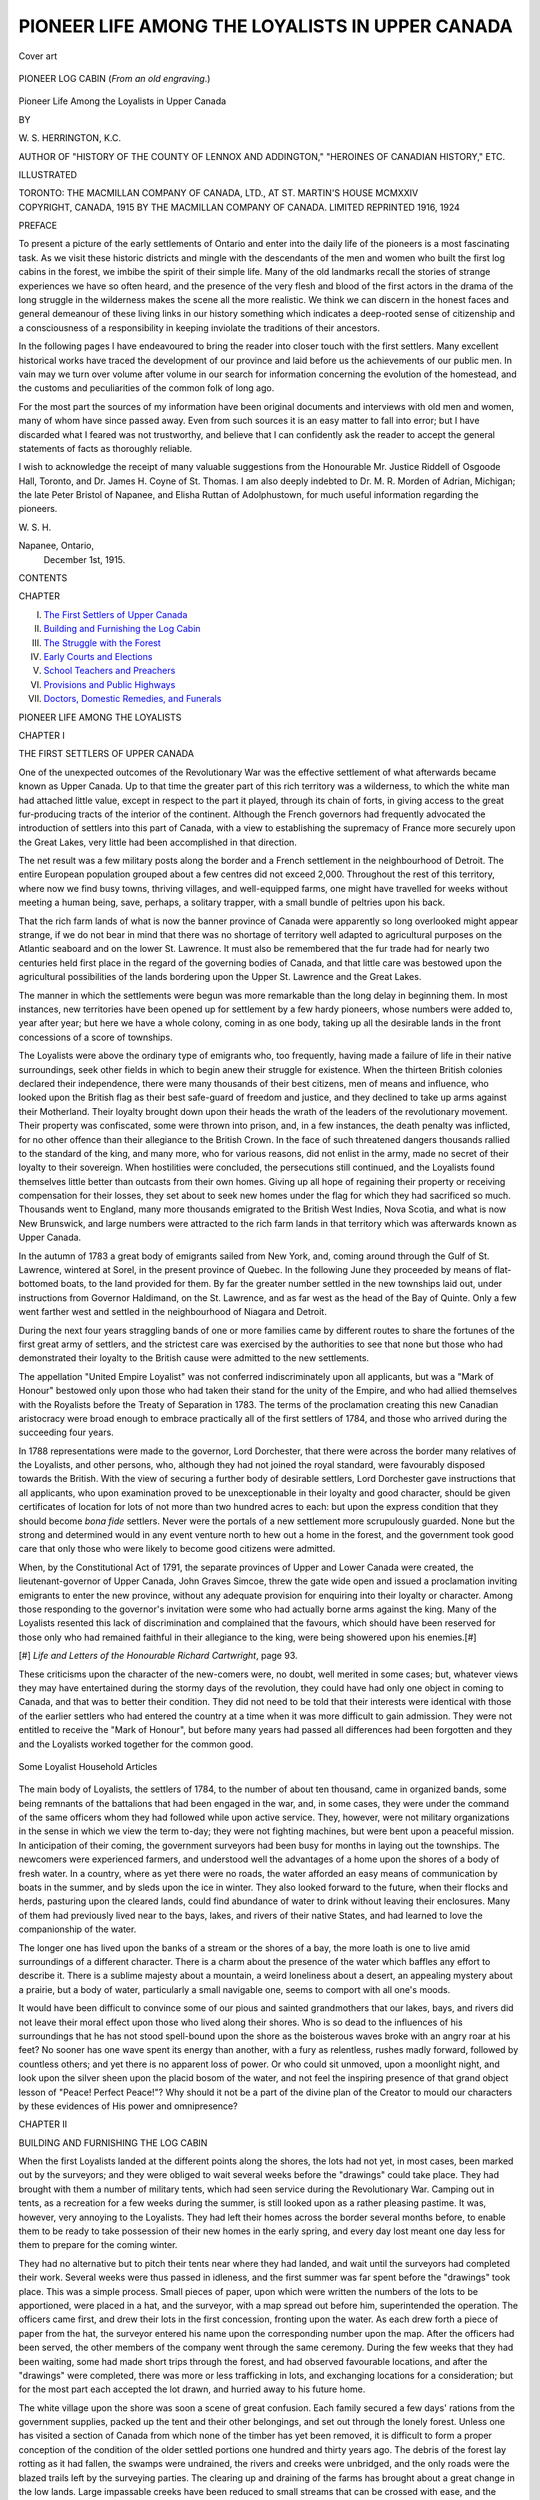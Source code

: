 .. -*- encoding: utf-8 -*-

.. meta::
   :PG.Id: 45662
   :PG.Title: Pioneer Life Among the Loyalists in Upper Canada
   :PG.Released: 2014-05-16
   :PG.Rights: Public Domain
   :PG.Producer: Al Haines
   :DC.Creator: \W. \S. Herrington
   :DC.Title: Pioneer Life Among the Loyalists in Upper Canada
   :DC.Language: en
   :DC.Created: 1915
   :coverpage: images/img-cover.jpg

================================================
PIONEER LIFE AMONG THE LOYALISTS IN UPPER CANADA
================================================

.. clearpage::

.. pgheader::

.. container:: coverpage

   .. vspace:: 3

   .. _`Cover art`:

   .. figure:: images/img-cover.jpg
      :align: center
      :alt: Cover art

      Cover art

   .. vspace:: 4

.. container:: frontispiece

   .. _`PIONEER LOG CABIN (*From an old engraving*.)`:

   .. figure:: images/img-front.jpg
      :align: center
      :alt: PIONEER LOG CABIN (*From an old engraving*.)

      PIONEER LOG CABIN (*From an old engraving*.)

   .. vspace:: 4

.. container:: titlepage center white-space-pre-line

   .. class:: x-large

      Pioneer Life Among
      the Loyalists in
      Upper Canada

   .. vspace:: 2

   .. class:: medium

      BY

   .. class:: large

      \W. \S. HERRINGTON, K.C.

   .. class:: small

      AUTHOR OF
      "HISTORY OF THE COUNTY OF LENNOX AND ADDINGTON,"
      "HEROINES OF CANADIAN HISTORY," ETC.

   .. vspace:: 3

   .. class:: medium

      ILLUSTRATED

   .. vspace:: 3

   .. class:: medium

      TORONTO: THE MACMILLAN COMPANY
      OF CANADA, LTD., AT ST. MARTIN'S HOUSE
      MCMXXIV

   .. vspace:: 4

.. container:: verso center white-space-pre-line

   .. class:: small

      COPYRIGHT, CANADA, 1915
      BY THE MACMILLAN COMPANY OF CANADA. LIMITED
      REPRINTED 1916, 1924

   .. vspace:: 4

.. class:: center large bold

   PREFACE

.. vspace:: 2

To present a picture of the early
settlements of Ontario and enter into the daily
life of the pioneers is a most fascinating
task.  As we visit these historic districts
and mingle with the descendants of the men
and women who built the first log cabins in
the forest, we imbibe the spirit of their
simple life.  Many of the old landmarks
recall the stories of strange experiences we
have so often heard, and the presence of the
very flesh and blood of the first actors in the
drama of the long struggle in the wilderness
makes the scene all the more realistic.  We
think we can discern in the honest faces and
general demeanour of these living links in
our history something which indicates a
deep-rooted sense of citizenship and a
consciousness of a responsibility in keeping
inviolate the traditions of their ancestors.

In the following pages I have endeavoured
to bring the reader into closer touch with
the first settlers.  Many excellent historical
works have traced the development of our
province and laid before us the
achievements of our public men.  In vain may we
turn over volume after volume in our search
for information concerning the evolution
of the homestead, and the customs and
peculiarities of the common folk of long ago.

For the most part the sources of my
information have been original documents and
interviews with old men and women, many
of whom have since passed away.  Even
from such sources it is an easy matter to
fall into error; but I have discarded what I
feared was not trustworthy, and believe that
I can confidently ask the reader to accept
the general statements of facts as thoroughly reliable.

I wish to acknowledge the receipt of many
valuable suggestions from the Honourable
Mr. Justice Riddell of Osgoode Hall,
Toronto, and Dr. James H. Coyne of
St. Thomas.  I am also deeply indebted to
Dr. M. R. Morden of Adrian, Michigan; the
late Peter Bristol of Napanee, and Elisha
Ruttan of Adolphustown, for much useful
information regarding the pioneers.

.. vspace:: 1

\W. \S. \H.

.. vspace:: 1

.. class:: noindent white-space-pre-line

   Napanee, Ontario,
       December 1st, 1915.

.. vspace:: 4

.. class:: center large bold

   CONTENTS

.. vspace:: 2

.. class:: noindent small

   CHAPTER

.. class:: noindent white-space-pre-line

I.  `The First Settlers of Upper Canada`_
II.  `Building and Furnishing the Log Cabin`_
III.  `The Struggle with the Forest`_
IV.  `Early Courts and Elections`_
V.  `School Teachers and Preachers`_
VI.  `Provisions and Public Highways`_
VII.  `Doctors, Domestic Remedies, and Funerals`_





.. vspace:: 4

.. _`THE FIRST SETTLERS OF UPPER CANADA`:

.. class:: center x-large bold white-space-pre-line

   PIONEER LIFE AMONG
   THE LOYALISTS

.. vspace:: 3

.. class:: center large bold

   CHAPTER I

.. class:: center medium bold

   THE FIRST SETTLERS OF UPPER CANADA

.. vspace:: 2

One of the unexpected outcomes of the
Revolutionary War was the effective
settlement of what afterwards became known as
Upper Canada.  Up to that time the greater
part of this rich territory was a wilderness,
to which the white man had attached little
value, except in respect to the part it played,
through its chain of forts, in giving access
to the great fur-producing tracts of the
interior of the continent.  Although the
French governors had frequently advocated
the introduction of settlers into this part of
Canada, with a view to establishing the
supremacy of France more securely upon
the Great Lakes, very little had been
accomplished in that direction.

The net result was a few military posts
along the border and a French settlement
in the neighbourhood of Detroit.  The entire
European population grouped about a few
centres did not exceed 2,000.  Throughout
the rest of this territory, where now we find
busy towns, thriving villages, and
well-equipped farms, one might have travelled
for weeks without meeting a human being,
save, perhaps, a solitary trapper, with a
small bundle of peltries upon his back.

That the rich farm lands of what is now
the banner province of Canada were
apparently so long overlooked might appear
strange, if we do not bear in mind that there
was no shortage of territory well adapted
to agricultural purposes on the Atlantic
seaboard and on the lower St. Lawrence.  It
must also be remembered that the fur trade
had for nearly two centuries held first place
in the regard of the governing bodies of
Canada, and that little care was bestowed
upon the agricultural possibilities of the
lands bordering upon the Upper
St. Lawrence and the Great Lakes.

The manner in which the settlements were
begun was more remarkable than the long
delay in beginning them.  In most instances,
new territories have been opened up for
settlement by a few hardy pioneers, whose
numbers were added to, year after year;
but here we have a whole colony, coming in
as one body, taking up all the desirable
lands in the front concessions of a score of
townships.

The Loyalists were above the ordinary
type of emigrants who, too frequently,
having made a failure of life in their native
surroundings, seek other fields in which
to begin anew their struggle for existence.
When the thirteen British colonies declared
their independence, there were many
thousands of their best citizens, men of means
and influence, who looked upon the British
flag as their best safe-guard of freedom and
justice, and they declined to take up arms
against their Motherland.  Their loyalty
brought down upon their heads the wrath
of the leaders of the revolutionary
movement.  Their property was confiscated, some
were thrown into prison, and, in a few
instances, the death penalty was inflicted,
for no other offence than their allegiance
to the British Crown.  In the face of such
threatened dangers thousands rallied to the
standard of the king, and many more, who
for various reasons, did not enlist in the
army, made no secret of their loyalty to
their sovereign.  When hostilities were
concluded, the persecutions still continued, and
the Loyalists found themselves little better
than outcasts from their own homes.
Giving up all hope of regaining their property
or receiving compensation for their losses,
they set about to seek new homes under the
flag for which they had sacrificed so much.
Thousands went to England, many more
thousands emigrated to the British West
Indies, Nova Scotia, and what is now New
Brunswick, and large numbers were
attracted to the rich farm lands in that territory
which was afterwards known as Upper Canada.

In the autumn of 1783 a great body of
emigrants sailed from New York, and,
coming around through the Gulf of
St. Lawrence, wintered at Sorel, in the present
province of Quebec.  In the following June
they proceeded by means of flat-bottomed
boats, to the land provided for them.  By
far the greater number settled in the new
townships laid out, under instructions from
Governor Haldimand, on the St. Lawrence,
and as far west as the head of the Bay of
Quinte.  Only a few went farther west and
settled in the neighbourhood of Niagara and
Detroit.

During the next four years straggling
bands of one or more families came by
different routes to share the fortunes of the
first great army of settlers, and the strictest
care was exercised by the authorities to see
that none but those who had demonstrated
their loyalty to the British cause were
admitted to the new settlements.

The appellation "United Empire Loyalist"
was not conferred indiscriminately
upon all applicants, but was a "Mark of
Honour" bestowed only upon those who had
taken their stand for the unity of the
Empire, and who had allied themselves with
the Royalists before the Treaty of Separation
in 1783.  The terms of the proclamation
creating this new Canadian aristocracy were
broad enough to embrace practically all of
the first settlers of 1784, and those who
arrived during the succeeding four years.

In 1788 representations were made to the
governor, Lord Dorchester, that there were
across the border many relatives of the
Loyalists, and other persons, who, although
they had not joined the royal standard, were
favourably disposed towards the British.
With the view of securing a further body of
desirable settlers, Lord Dorchester gave
instructions that all applicants, who upon
examination proved to be unexceptionable
in their loyalty and good character, should
be given certificates of location for lots of
not more than two hundred acres to each:
but upon the express condition that they
should become *bona fide* settlers.  Never
were the portals of a new settlement more
scrupulously guarded.  None but the strong
and determined would in any event venture
north to hew out a home in the forest, and
the government took good care that only
those who were likely to become good
citizens were admitted.

When, by the Constitutional Act of 1791,
the separate provinces of Upper and Lower
Canada were created, the lieutenant-governor
of Upper Canada, John Graves Simcoe,
threw the gate wide open and issued
a proclamation inviting emigrants to enter
the new province, without any adequate
provision for enquiring into their loyalty or
character.  Among those responding to the
governor's invitation were some who had
actually borne arms against the king.  Many
of the Loyalists resented this lack of
discrimination and complained that the favours,
which should have been reserved for those
only who had remained faithful in their
allegiance to the king, were being showered
upon his enemies.[#]

.. vspace:: 2

.. class:: noindent small

[#] *Life and Letters of the Honourable Richard Cartwright*,
page 93.

.. vspace:: 2

These criticisms upon the character of
the new-comers were, no doubt, well merited
in some cases; but, whatever views they may
have entertained during the stormy days of
the revolution, they could have had only one
object in coming to Canada, and that was to
better their condition.  They did not need
to be told that their interests were identical
with those of the earlier settlers who had
entered the country at a time when it was
more difficult to gain admission.  They
were not entitled to receive the "Mark of
Honour", but before many years had passed
all differences had been forgotten and they
and the Loyalists worked together for the
common good.

.. _`Some Loyalist Household Articles`:

.. figure:: images/img-016.jpg
   :align: center
   :alt: Some Loyalist Household Articles

   Some Loyalist Household Articles

The main body of Loyalists, the settlers
of 1784, to the number of about ten thousand,
came in organized bands, some being
remnants of the battalions that had been
engaged in the war, and, in some cases, they
were under the command of the same officers
whom they had followed while upon active
service.  They, however, were not military
organizations in the sense in which we view
the term to-day; they were not fighting
machines, but were bent upon a peaceful
mission.  In anticipation of their coming,
the government surveyors had been busy
for months in laying out the townships.
The newcomers were experienced farmers,
and understood well the advantages of a
home upon the shores of a body of fresh
water.  In a country, where as yet there
were no roads, the water afforded an easy
means of communication by boats in the
summer, and by sleds upon the ice in winter.
They also looked forward to the future,
when their flocks and herds, pasturing upon
the cleared lands, could find abundance of
water to drink without leaving their
enclosures.  Many of them had previously
lived near to the bays, lakes, and rivers of
their native States, and had learned to love
the companionship of the water.

The longer one has lived upon the banks
of a stream or the shores of a bay, the more
loath is one to live amid surroundings of a
different character.  There is a charm about
the presence of the water which baffles any
effort to describe it.  There is a sublime
majesty about a mountain, a weird loneliness
about a desert, an appealing mystery
about a prairie, but a body of water,
particularly a small navigable one, seems to
comport with all one's moods.

It would have been difficult to convince
some of our pious and sainted grandmothers
that our lakes, bays, and rivers did not leave
their moral effect upon those who lived
along their shores.  Who is so dead to the
influences of his surroundings that he has
not stood spell-bound upon the shore as the
boisterous waves broke with an angry roar
at his feet?  No sooner has one wave spent
its energy than another, with a fury as
relentless, rushes madly forward, followed by
countless others; and yet there is no
apparent loss of power.  Or who could sit
unmoved, upon a moonlight night, and look
upon the silver sheen upon the placid bosom
of the water, and not feel the inspiring
presence of that grand object lesson of
"Peace!  Perfect Peace!"?  Why should it
not be a part of the divine plan of the
Creator to mould our characters by these
evidences of His power and omnipresence?





.. vspace:: 4

.. _`BUILDING AND FURNISHING THE LOG CABIN`:

.. class:: center large bold

   CHAPTER II


.. class:: center medium bold

   BUILDING AND FURNISHING THE LOG CABIN

.. vspace:: 2

When the first Loyalists landed at the
different points along the shores, the lots
had not yet, in most cases, been marked out
by the surveyors; and they were obliged to
wait several weeks before the "drawings"
could take place.  They had brought with
them a number of military tents, which had
seen service during the Revolutionary War.
Camping out in tents, as a recreation for a
few weeks during the summer, is still looked
upon as a rather pleasing pastime.  It was,
however, very annoying to the Loyalists.
They had left their homes across the border
several months before, to enable them to be
ready to take possession of their new homes
in the early spring, and every day lost
meant one day less for them to prepare for
the coming winter.

They had no alternative but to pitch their
tents near where they had landed, and wait
until the surveyors had completed their
work.  Several weeks were thus passed in
idleness, and the first summer was far spent
before the "drawings" took place.  This
was a simple process.  Small pieces of
paper, upon which were written the numbers
of the lots to be apportioned, were placed
in a hat, and the surveyor, with a map
spread out before him, superintended the
operation.  The officers came first, and drew
their lots in the first concession, fronting
upon the water.  As each drew forth a piece
of paper from the hat, the surveyor entered
his name upon the corresponding number
upon the map.  After the officers had been
served, the other members of the company
went through the same ceremony.  During
the few weeks that they had been waiting,
some had made short trips through the
forest, and had observed favourable
locations, and after the "drawings" were
completed, there was more or less trafficking in
lots, and exchanging locations for a
consideration; but for the most part each
accepted the lot drawn, and hurried away
to his future home.

The white village upon the shore was soon
a scene of great confusion.  Each family
secured a few days' rations from the
government supplies, packed up the tent and
their other belongings, and set out through
the lonely forest.  Unless one has visited a
section of Canada from which none of
the timber has yet been removed, it is
difficult to form a proper conception of the
condition of the older settled portions one
hundred and thirty years ago.  The debris
of the forest lay rotting as it had fallen, the
swamps were undrained, the rivers and
creeks were unbridged, and the only roads
were the blazed trails left by the surveying
parties.  The clearing up and draining of
the farms has brought about a great
change in the low lands.  Large impassable
creeks have been reduced to small streams
that can be crossed with ease, and the
swamps, which threatened to mire any who
ventured over them a century ago, furnish
now a safe and firm foothold.

It was with difficulty that the lots could
be located, as there was nothing to indicate
the boundary lines but the "markers"
placed by the surveyors.  When the little
family group arrived at their destination,
they pitched their tent again, and the
housewife busied herself in preparing their first
meal in their new home, while the husband
surveyed his domain, noting the character
of the soil, the presence of creeks, mounds,
and other conditions favourable for the first
clearing and the erection of a house.  That
the selection was in most cases wisely made,
is attested to-day by the excellent natural
surroundings of the old homesteads.

As they partook of their first meal in
their wilderness home they contrasted their
primitive surroundings with the comforts
and luxuries they had left behind them;
but, with no regret for the sacrifices they
had made, they laid their plans for the
future.  On the morrow the father, and the
sons if there were any, and not infrequently
the mother, too, set out to do battle with the
forest.  The short-handled ship axe, not
much heavier than the modern hatchet, was
their principal weapon.  They laboured with
a will and cleared a space large enough for
the cabin.

There was no cellar nor foundation, as for
our buildings of to-day.  A small excavation,
to be reached through a trap-door in the
floor by means of a short ladder, served the
purpose of the former, and a boulder placed
under the ends of the base-logs at each
corner of the building was ample support
for the walls.  It was slow work felling the
huge pines, cutting them into proper lengths,
hewing them into shape, and laying them
into position; but slowly the building rose
until it attained the height of nine feet.
Then the rafters were set in position.  Then,
too, the chimney was commenced.  A stone
foundation was carefully built up to the
level of the floor and crowned with flat
stones, to serve as the hearth.  The huge
fire-place was then built of stones, and above
it was erected a chimney in a manner
similar to the house, but instead of using
logs, small sticks, two or three inches in
diameter, were laid tier upon tier in the
form of a hollow rectangle.  It was carried
a foot or two above the peak and plastered
over with clay, inside and out.  In many of
the early dwellings there were no chimneys,
and the smoke was allowed to escape through
a hole in the roof as best it could.

In some of the first cabins the floor was
of earth.  If made of wood, large timbers
were used, squared on the sides and hewed
smooth on the upper surface.  Paint
was very scarce, and a painted floor was a
luxury which very few could afford.  A
clean floor was the pride of the mistress of
the house.  Coarse, clean sand and hot water
were the materials used to obtain it.  Once
a week, or oftener, the former would be
applied with a heavy splint broom, and the
latter with a mop.  The hotter the water the
quicker it would dry.  While the perspiring
mother was scrubbing amid clouds of steam,
the tub of boiling water was a constant
source of danger to her young children.

The roof was composed of thick slabs,
hollowed out in the form of shallow troughs,
and these were laid alternately with the
hollow sides up, the convex form of one
over-lapping the edges of the concave forms
of those en either side.  There was an
opening for a door, but no lumber was to be had
at any price, unless it was sawed out by the
tedious process of the whip-saw, so doors
there were none; but a quilt hung over the
opening served the purpose.  Two small
windows, one on either side of the door,
admitted light to the dwelling.  These
windows would hold four or six 7" x 9" panes of
glass, but many a settler had to content
himself with oiled paper instead.  The sash
he whittled out with his pocket-knife.
Sometimes there was no attempt at transparency;
and the window was opened and closed by
sliding a small piece of board, set in grooves,
backwards and forwards across the aperture.
The interstices between the logs were
filled with sticks and moss, plastered over
with clay.  Thus the pioneer's house was
complete, and not a nail or screw was used
in its construction.

When lumber became available, a plank
or thick board door took the place of the
quilt in the doorway.  This was fastened by a
strong wooden latch on the inside.  The latch
was lifted from without by means of a
leather string attached to it and passed
through a hole a few inches above, and when
the inmates of the house retired for the
night, or did not wish to be molested, the
string was pulled inside.  The old saying,
"the latch-string is out", was a figurative
method of expressing a welcome, or saying
"the door is not barred against you."  The
pioneers had big hearts, and to their credit
it can be said the latch-string was rarely
pulled in when a stranger sought a meal or
a night's lodging.

If the family were large the attic was
converted into a second room by carrying the
walls up a log or two higher.  Poles,
flattened on both sides, were laid from side to
side to serve as a ceiling to the room below
and as a floor for the one above.  A hole left
in one corner gave admittance by means of
a ladder, and one small window in the gable
completed the upper room.

For the same reason that there was no
door, there was precious little furniture.
Some of the Loyalists brought with them
from their former homes a few pieces—a
grandfather's chair, a chest of drawers, or
a favourite bedstead; but, as a rule, there
was no furniture but such as was hewed out
with the axe and whittled into shape and
ornamented with a pocket-knife.  A
pocket-knife and a pen-knife were not the same.
The former was a strong knife made to
serve many useful purposes, while the latter
was a small knife carried mainly for the
purpose of shaping quill pens.

For a bedstead, there was a platform of
poles across one end of the room, about two
feet above the floor, supported by inserting
the ends between the logs in the wall.  Bough
benches with four legs served as seats, and
a table was similarly constructed on a larger
scale.  Later on, when lumber was
obtainable, these articles of furniture were
replaced by more serviceable ones.  The deal
table, the board bench, and the old-fashioned
chair with the elm bark bottom and back,
woven as in a basket, were one step in
advance.  It not infrequently happened that
in large families there were not enough seats
to accommodate all, and the younger
members stood up at the table during meal-time
or contented themselves with a seat upon
the floor.  If a bedstead could be afforded
it was sure to be a four-poster with tester
and side curtains.  "What was a tester?"
do I hear someone enquire?  It was a cloth
canopy supported by the four tall bed-posts.
Bunks were built against the walls, which
served as seats in the daytime; but when
opened out, served as beds at night.
Mattresses were made of boughs, corn husks,
straw, or feathers, and rested upon wooden
slats, or more frequently cords laced from
side to side and end to end of the framework
of the bedstead.  A trundle bed for the
children was stowed away under the
bedstead during the daytime and hauled out
at night.  This was like a large bureau
drawer, with rollers or small wooden wheels
on the bottom and handles in front.  The
handles consisted of short pieces of rope,
the ends of which ran through two holes
and were knotted on the inner side.

As soon as the iron could be procured, a
crane was swung over the fire-place, and
from it were suspended the iron tea-kettle
and the griddle.  The latter was a large disc
upon which the pancakes were made.  It was
supported by an iron bale, and was large
enough to hold eight or ten fair-sized cakes.
The frying-pans were similar to those in use
to-day, but were furnished with handles
three feet long, so that they could be used
over the hot coals of the fire-place.  The
bake-kettle was an indispensable article in
every household.  It was about eighteen
inches in diameter, stood upon short legs,
and would hold four or five two-pound
loaves, or their equivalent.  The coals were
raked out on the hearth, the kettle set
over them and more coals heaped upon
the iron lid.  These were replenished, above
and below, from time to time, until the
bread was thoroughly baked.  The bake-kettle
was superseded by the reflector, which
was an oblong box of bright tin, enclosed on
all sides but one.  It was placed on the
hearth with the open side next a bed of
glowing coals.  In it were placed the tins
of dough raised a few inches from the
bottom, so that the heat could circulate freely
about the loaves.  The upper part of the
reflector was removable, to enable the
housewife to inspect the contents.

The reflector in time gave way to the
bake-oven, which was built in the wall next the
fire-place, so that one chimney would serve
for both, or the oven was built outdoors
under the same roof as the smoke-house.
The latter was a comparatively air-tight
brick or stone chamber used for smoking
beef, and the hams and shoulders of the pigs.
Before the advent of the smoke-house, strips
of beef required for summer use were dried
by suspending them from pegs in the chimney.

The reflector was sometimes used for
roasting meat, but where the family could
afford it, a roaster was kept for that
purpose.  The roaster was smaller than the
reflector, but constructed in a similar manner
and, running from end to end through the
centre, was a small iron bar, one end of
which terminated in a small handle or crank.
This bar, called a spit, was run through the
piece of meat, and by turning the handle
from time to time the meat was revolved and
every portion of the surface was in turn
brought next the fire.  The drippings from
the meat were caught in a dripping-pan
placed underneath for the purpose.  These
drippings were used for basting the roasting
meat, and this was done with a long-handled
basting spoon through an opening in the
back, which could be easily closed at will.

.. _`INTERIOR OF A SETTLER'S HOME IN 1812. ONE OF THE EARLIEST LOYALIST SETTLEMENTS IN UPPER CANADA.`:

.. figure:: images/img-032.jpg
   :align: center
   :alt: INTERIOR OF A SETTLER'S HOME IN 1812. ONE OF THE EARLIEST LOYALIST SETTLEMENTS IN UPPER CANADA. Notice on the left the man using the "hominy-block."  From "Upper Canada Sketches," by permission of the author, Thomas Conant, Esq.

   INTERIOR OF A SETTLER'S HOME IN 1812. ONE OF THE EARLIEST LOYALIST SETTLEMENTS IN UPPER CANADA. Notice on the left the man using the "hominy-block."  From "Upper Canada Sketches," by permission of the author, Thomas Conant, Esq.

As there were no matches in the early
days, the fire was kept constantly burning,
and when not required the coals were
covered over with ashes, where they would
remain alive for hours.  Occasionally the
coals would die out and then one of the
younger members was sent away to a
neighbour to obtain a pan of live ones.  Most
families were skilled in making a fire by
striking sparks from a flint upon a dry
combustible substance, or by rapidly revolving
one dry piece of pine against another, as
the Indians used to do; but these practices
were slow and were not resorted to except in
extreme cases.

The blazing logs in the fire-place
furnished ample light during the winter
evenings.  The inventive genius of man has since
produced the kerosene lamp, gas, acetylene,
electricity, and other illuminants, but none
of these can furnish the bright welcome of
the pine knots blazing about the old-fashioned
back-log.  If any other artificial
light was required, the tallow dip was the
only alternative.  This dip was a tallow
candle, in use before moulds were introduced.  A
kettle was placed over the coals with five or
six inches of water in the bottom.  When the
water was brought to the boiling point there
was added the melted tallow.  This remained
on the surface of the water.  The only
service the water was intended to render was
to support the tallow by raising it so many
inches above the bottom of the kettle, where
it could be used much more easily than it
could if it remained at the bottom.  The
candle wicks were twisted with a loop at one
end, which was slipped over a small stick.
Five or six wicks would be thus suspended
from the stick and slowly dipped into the
liquid tallow, by which process the wicks
became saturated.  As soon as the tallow
congealed they were dipped in again, and
the operation repeated until the wick was
surrounded by a thick coating of tallow
very similar to the ordinary wax or tallow
candle of to-day, but not so smooth or
uniform in size as those made at a later period
in the moulds.

Dishes were as scarce as cooking utensils.
A few earthenware plates, bowls, and a
platter were displayed upon a shelf; and
they were all the house could boast of.
Others were whittled out of the fine-grained
wood of the poplar and served the purpose
fairly well until the Yankee peddler arrived
with the more desirable pewter ware.

A corner cupboard, from whose mysterious
depths, even in our time, our grandmothers
used to produce such stores of
cookies, doughnuts, tarts, and pies,
completed the equipment of the first house of
the pioneer.





.. vspace:: 4

.. _`THE STRUGGLE WITH THE FOREST`:

.. class:: center large bold

   CHAPTER III


.. class:: center medium bold

   THE STRUGGLE WITH THE FOREST

.. vspace:: 2

Unless the site for the homestead was
conveniently near a spring or other
never-failing supply of fresh water, one of the
settler's first requirements was a well.  The
location for this was, as a rule, determined
by a divining-rod of witch-hazel in the hands
of an expert.  Confidence in this method of
ascertaining the presence of water has not
yet died out (the writer witnessed the
payment of five dollars last summer for a service
of this kind).  When the well was dug and
stoned up, heavy poles were laid over it to
protect it.  A pole, terminating in a crotch
several feet above the ground, was planted
ten or twelve feet from the well—the height
depending upon the depth of the well.  In
this crotch rested another pole, called a
"sweep", from the small end of which,
suspended over the centre of the well, hung the
bucket.  The sweep was so balanced that its
heavy end would lift the bucket of water
from the well with very little effort upon
the part of the operator.

During the first season, barns and stables
were not required, as the settler had
neither stock nor crop of grain.  When he
did need barns and stables, they were built
of logs in the same manner as the house.

A small clearing about the house was made
the first year, and in this was planted some
turnip seed.  This patch was carefully
guarded and yielded a small crop of roots,
which were stored away for winter use in
a root-cellar built for the purpose.  The
root-cellar was a small, rough enclosure of logs,
built in a bank or the side of a hill and
covered over with earth.

Little further progress could be made in
the new home until more land was cleared,
stock introduced, and farming operations
begun in earnest.  The clearing was
accomplished only after many years, as the land
was densely wooded, and even with the aid
of the cross-cut saw and the oxen it was
slow work getting ready for the plow.  The
farmers worked early and late battling with
the forest, single-handed and in "bees";
cutting and burning the valuable timber,
which to-day would yield a fortune; then,
the only return from this timber was the
potash made from the ashes.  The stumps
were most unyielding, particularly those of
the pine; and all kinds of contrivances were
devised to uproot them.  Sometimes they
were burned out, but this was a slow process,
and a large portion of the soil about them
would be injured by the fire.  Blasting
powder was used and many patterns of stump
machines were employed, but the most
common and perhaps the most satisfactory
method was to sever the roots that could be
easily reached, hitch a logging-chain to one
side, bring it up over the top and let the
oxen tip over the stump by sheer brute
force.  The pine stumps made excellent fuel
for the fire-places and were also used for
fences.

The word "potash" is indicative of the
process of its manufacture and the chief
article from which it was made.  It was in
great demand as a bleaching agent and was
extensively used in the making of soap.
Shiploads of it were annually exported from
Canada.  Nearly every farmer had a leach,
a large V-shaped vat, which he filled with
ashes.  Over these he poured a quantity of
water, which filtered through the ashes,
dissolved, took up in solution the alkaline salts,
and trickled out of the bottom in the form
of lye.  A certain amount of this liquid was
required for the manufacture of soft soap
for the farmer's own use.  This was made
by adding some animal fat to the lye and
boiling it down for several hours.  The
ordinary fire-place provided all the ashes
needed for this purpose.  The large quantity
made from burning the timber in clearing
up the land was carried one stage farther
for convenience in handling.  The lye was
boiled down in a huge kettle capable of
holding fifty gallons or more, and, when it
reached the proper consistency, it was
transferred to a large iron pot, known as a cooler,
where it congealed into a solid, and in that
form received the name of potash.  When
the country store-keeper became firmly
established he received it in exchange for
his merchandise, and not infrequently
purchased the ashes and manufactured it
himself upon a large scale.  Some of the farmers
hauled their ashes in with their oxen; but
the merchant also kept one or more teams
thus employed, when not engaged in
drawing his goods to and from the nearest
shipping point.  Up and down the concessions
the creaking ash-wagons went, gathering in
all that was left of the once proud forest
that had been cleared away to make room
for the plow.  Convenient to the store was
an ash-yard, with half a dozen leaches in
operation, and the fires were kept roaring
under the kettles.  Here the wagons
unloaded the ashes upon a platform suspended
from one end of an evenly balanced beam,
while iron weights of fifty-six pounds each,
or some other fractional part of the long
ton, were placed upon a smaller platform
suspended from the other end of the beam.
This was the customary method of weighing
bulky substances that could not be
conveniently weighed by the steelyards.

When the first crop of grain was obtained,
it was harvested with the crude implements
of the day and conveyed to the threshing
floor.  As a rule this consisted of a bare piece
of ground, sometimes covered with boards
or flat stones, but more frequently the bare
earth had no covering.  Here the grain was
pounded out with a flail, and Nature
supplied the fanning-mill; the mixed grain and
chaff were tossed into the air during a stiff
breeze, and the chaff was blown away.

To convert the wheat into flour was a more
difficult matter.  The government had
provided a few little hand-mills, but they were
not adapted to the purpose; so that the
settler took a lesson from the Indian, burned
a large hole in the top of an oak stump and
pounded the wheat to a powder with a pestle
or a cannon ball suspended from the end of
a sweep.  It was not many years before
government mills were erected at different
points, where there was a sufficient supply
of water-power.  The localities thus served
suffered little inconvenience, as compared
with less favoured districts.

Ten, fifteen, or twenty years wrought a
great change in the wilderness home.  Small
clearings were everywhere to be seen.  Barns
had been built, the houses had been
enlarged, and the melodious tinkling of bells
betrayed the presence of cattle.  Sheep and
swine were also found on every farm, but
they had to be guarded to protect them from
marauding bears and wolves.  Of horses there
were but few.  Awkward as the ox may
appear, he was more than a match for the horse
in finding a sure footing among the stumps,
logs, and fallen timbers.  Breaking in "Buck
and Bright" to come under the yoke and to
respond to the "gee", "haw", and the snap
of the whip was a tedious undertaking, but
was successfully accomplished.

The general store made its appearance,
but the pioneer had learned to be independent
and still supplied most of his own wants.
He raised his own flax, and when it was ripe
he pulled it by hand, tied it into small
sheaves so that it would dry quickly, and
shocked it up.  When it was cured, it was
taken to the barn and threshed out with a
flail.  The straw was then spread out on the
ground and left for two or three weeks, until
it had rotted sufficiently to permit the stalks
to be broken without severing the outer rind,
which supplied the shreds.  The object was
to get it in such a condition that this outer
part could be freed from the inner.  It was
first put through a crackle, which was a
bench four feet long, composed of three or
four boards standing on their edges and just
far enough apart, that three or four similar
boards, framed together and operated from
a hinge like a pair of nut-crackers, would,
when closed down, drop into the several
spaces between the lower boards.  The straw
was passed over the lower boards at right
angles, and the operator raised and lowered
the upper frame, bringing it down on the
flax, breaking the stalks, and loosening the
outer shreds from the inner pulp.  To
remove the pulp the stalks were then drawn
over a heckle, which was a board with scores
of long nails protruding through.  This
combed the coarser pulp away, when the
same process was repeated over a finer
heckle, which left the shreds ready to be
spun into thread on a spinning wheel similar
to, but smaller than that used in spinning
wool.  The thread was then bleached, dyed,
wound into balls, and passed on to the
weaver.  The farmer also raised his own
sheep, sheared them, and washed and carded
the wool.

Every maiden served her apprenticeship
at the spinning wheel, and her education
was not complete until she had learned how
to spin the yarn, pass it over the swift, and
prepare it for the loom, which had become
a part of the equipment of nearly every
house.  The linen, flannel, and fullcloth for
the entire family were made upon the
premises.  Service was more sought after
than style, particularly in the "everyday
clothes"; and, if the mother or maiden aunt
could not cut and make a suit, the first
itinerant tailor who happened along was
installed as a member of the household for
a fortnight and fitted out the whole family
for the next year.

The boots and shoes were also homemade,
or at least made at home.  Somewhere about
every farm was to be found a tanning-trough,
in which a cowhide would be immersed
for three weeks in a weak solution
of lye to remove the hair and any particles
of flesh still adhering to the skin.  It was
then transferred to a tub containing a
solution of oak bark and left for several months,
after which it was softened by kneading and
rubbing, and was then ready to be made up.
The making of the boots required considerable
skill.  A man can wear and obtain good
service from an ill-made suit of clothes, but
a poor-fitting pair of boots is an
abomination likely to get the wearer into all sorts of
trouble.  Corns and bunions are not of
modern origin, but have afflicted the human
race ever since boots were first worn.  A kit
of shoemaker's tools, composed of a last,
hammer, awls, and needles, was to be found
in every house; and some member of the
family was usually expert in adding a
half-sole or applying a patch; few,
however, attempted to make the boots.  The
travelling shoemaker went about from house
to house and performed this service.  A few
years later every neighbourhood had its
tannery, and every village its one or more
shoemakers.  The tanner took his toll for
each hide; and the shoemaker, for a bag of
potatoes, a roll of butter, or a side of pork,
would turn out a pair of boots, which would
long outwear the factory-made article of
to-day.

The skins of the bear, fox, and racoon
furnished fur caps for the winter; and the
rye straw supplied the material for straw
hats for summer.  In nearly every house
some one would be found capable of
producing the finished articles from these raw
materials.  The milliner, as such, would
have had a hard time in earning a living a
hundred years ago, as head-gear at that time
was worn to protect the head.

The life of the early settlers was not all
work and drudgery.  They had their hours
of recreation, and what is best of all, they
had the happy faculty, in many matters, of
making play out of work.  This was
accomplished by means of "bees".  There were
logging bees, raising bees, stumping bees,
and husking bees for the men, while the
women had their quilting bees and paring
bees.  The whole neighbourhood would be
invited to these gatherings.  It may be that
upon the whole they did not accomplish
more than could have been done
single-handed, except at the raisings, which
required many hands to lift the large
timbers into place; but work was not the only
object in view.  Man is a gregarious animal
and loves to mingle with his fellow men.
The occasions for public meetings of any
kind during the first few years were very
rare.  There were no fairs, concerts, lectures,
or other public entertainments, not even a
church, school, or political meeting, so, in
their wisdom, the early settlers devised these
gatherings for work—and work they did.
but, Oh! the joy of it!  All the latest news
gathered from every quarter was discussed,
notes were compared on the progress made
in the clearings, the wags and clowns
furbished up their latest jokes, and all enjoyed
themselves in disposing of the good things
brought forth from the corner cupboard.

Perhaps some special mention should be
made of the logging bee, since it stands out
as the only one of these jolly gatherings
that was regarded as a necessary evil,
particularly by the female members of the
family.  Perhaps the grimy appearance of
the visitors had something to do with the
esteem in which they were held at such
times.  The logging bee followed the
burning of the fallow, which consumed the
underbrush, the tops and branches of the
trees, and left the charred trunks to be
disposed of.  In handling these, the workers
soon became black as negroes; and the
nature of the work seemed to demand an
extraordinary consumption of whiskey.
Anyway, the liquor was consumed; the men
frequently became disorderly, and concluded
the bee with one or more drunken fights.  It
was this feature of the logging bees that
made them unpopular with the women.

The afternoon tea now serves its purpose
very well, but modern society has yet to
discover the equal of the quilting bee as a
clearing-house for gossip.  To the credit of
the fair sex, we should add that they rarely
made use of intoxicants; but the old grannies
did enjoy a few puffs from a blackened clay
pipe after their meals.  Both men and
women were more or less addicted to the use
of snuff.

Whiskey was plentiful in the good old
days, but the drinking of it was not looked
upon with such horror, nor attended with
such disastrous consequences as in our day.
This difference was probably due both to the
drink and the drinker.  Some people will
not admit that any whiskey is bad, while
others deny that any can be good; but the
whiskey of a hundred years ago does not
appear to have had as fierce a serpent in it
as the highly-advertised brands of the
present day.  It possessed one virtue, and
that was its cheapness.  When a quart could
be purchased for sixpence, a man could
hardly be charged with rash extravagance
in buying enough whiskey to produce the
desired effect.  It was considered quite the
proper thing to drink upon almost any
occasion, and upon the slightest provocation;
and, if a member of a company received an
overdose and glided under the table, it
created no more sensation than if he had
fallen asleep.  As the population increased,
taverns were set up at nearly every crossing
of the roads.  Some of these, especially the
recognized stopping-places of the stage
coaches, were quite imposing hostelries;
and as the guests gathered about the huge
fire-place on a winter's evening and smoked
their pipes, drank their toddy, and exchanged
their tales of adventure and travel, the
scene was one that has no counterpart in
our day.  It was a form of sociability and
entertainment that departed with the
passing of the stage coach.

In this age of railroads and motor cars
we have no conception of the discomforts
of travel eighty or a hundred or more years
ago.  The Loyalists clung for many years to
the bateaux, the flat-bottomed boats, which
conveyed them over the last stage of their
journey to their new homes.  These boats
were very popular upon the Bay of Quinte.
In going west they were carried across the
Carrying Place at the head of the bay by a
man named Asa Weller, who kept a low
wagon and a yoke of oxen ready at hand to
transport the travellers from the bay to the
lake and back again upon the return trip.
It is needless to add that Weller's Bay was
named after this enterprising teamster.

In 1816 the first stage line in Upper
Canada was inaugurated between Kingston and
Bath by Samuel Purdy, of Bath, and in the
following year he opened a line from
Kingston to York.  The roads were wretched,
and the fare was eighteen dollars.  Fourteen
years later William Weller, a son of Asa,
whose business of transporting the bateaux
from one body of water to the other had
brought him in contact with the travelling
public and acquainted him with their needs,
established a bi-weekly service between the
Carrying Place and York, in connection
with the steamer *Sir James Kempt*, which
carried the passengers on to Prescott.  The
fare from York to Prescott was £2 10s. ($10).
The stage left York at four o'clock
in the morning, arriving at the Carrying
Place the same evening.

The very term, stage-coach, suggests to
our minds a spanking four-in-hand, in
brass-mounted harness, attached to a
gayly-decorated conveyance.  We picture them dashing
through a village under the crack of the
coachman's whip.  Away they go, rattling
over the bridge, down the turnpike, and
with a shrill blast of the guard's horn, they
haul up at the wayside inn, where a fat and
smiling landlord escorts the passengers in
to a hot dinner.  Such were not the
stagecoaches of our forefathers; they were simply
lumber wagons without springs and covered
with canvas like the prairie schooners, or
plain wooden enclosures with seats
suspended by leather straps.  Just think of
being cooped up in such an affair from
sunrise to sunset—the clumsy "coach" jolting
over the rough roads, dodging stumps, rocks,
and fallen trees, plunging down a steep
embankment, fording rivers and streams, and
sinking now and then to the axles in mud!

During the summer months the mosquitoes
and black flies added to the misery
of the travellers.  Even so, in this, as in all
things, the pioneers looked not so much on
the dark side of life as on the bright.  The
distance had to be covered; every jolt and
bump brought them one step nearer their
destination.  The tales of the fellow travellers
were entertaining and helped to shorten
the way.  Perhaps one was a legislator just
returning from a meeting of the House,
perhaps a merchant on his way to Montreal to
make his year's purchase of goods, or a
young adventurer from the old country
spying out an opportunity to better himself
in the New World.  The forest had its
charms, although the insects at times were
abominable.  As the coach passed through a
clearing the yeoman, with a swing of his hat,
would wish the travellers God-speed.  The
monotony was broken, time and again, by a
glimpse of a bay or lake; and the road, in
places followed the beach, where the waves
broke under the horses' feet.  Awaiting them
at the journey's end were that rest and peace
which the home alone can afford, that bright
welcome of the fireside built with their own
hands, and the smiles of the loved ones who
had shared all their trials and victories.





.. vspace:: 4

.. _`EARLY COURTS AND ELECTIONS`:

.. class:: center large bold

   CHAPTER IV


.. class:: center medium bold

   EARLY COURTS AND ELECTIONS

.. vspace:: 2

All that territory from the Ottawa River
to the Detroit, in which the Loyalists
settled, inclusive of the western bank of the
latter river, was, of course, part of the
Province of Quebec; but there was very
little in common between the newly-arrived
settlers and their French neighbours on the
lower St. Lawrence.  There were no judges,
no lawyers, and no regularly established
courts in any of the new settlements.  The
people were too busy to devote much time
to litigation.  The nearest court was at
Montreal, and to the English-speaking
settlers the French civil code, which was in
force, was an untried experiment, and they
wisely endeavoured to avoid making use of
the legal machinery at their disposal.  Minor
differences were frequently referred to some
of the officers who had been appointed to
take charge of the bands of emigrants when
they left their former homes.  These officers
did not profess to be versed in the law, but
they had exercised a certain amount of
authority during the voyage and in locating
the families committed to their care, and in
distributing the supplies.  It was quite
natural that they should be appealed to
when the parties to a dispute were unable to
come to a satisfactory understanding
between themselves.  They were not hampered
by hair-splitting precedents or long-established
forms of procedure; but they made
the best use of their common sense in their
efforts to apply the Golden Rule, and so far
as is known, substantial justice was done.
As early as 1785, indeed, the Justices of the
Peace were given jurisdiction in civil cases
up to £5 ($20); but they had little to do, and
their courts were very informal.

On the 24th of July, 1788, Lord Dorchester,
Governor of Quebec, issued a
proclamation dividing the newly-settled
territory into four districts as follows:
Lunenburg, composed of all that portion east
of the Gananoque River; Mecklenburg, from
Gananoque to the Trent; Nassau, from the
Trent to a line running north and south
through the extreme projection of Long
Point into Lake Erie; and Hesse, that
portion of the province west of the last
mentioned line.  There was established in each
district a Court of Common Pleas of
unlimited civil jurisdiction, presided over by
three judges (except in Hesse, where one
judge only was finally appointed), attended
by a sheriff and the other necessary officers.

In naming the first judges to serve in the
newly-established courts, Lord Dorchester
selected men of well-known probity from
different walks of life, regardless of their
experience in courts of law.

On the division of the old Province of
Quebec into Upper and Lower Canada, John
Graves Simcoe was appointed the first
Governor of Upper Canada; and the first
Parliament met at Niagara on the 17th day
of September, A.D., 1792.  With a due
regard for the wishes of the people, the first
Act placed upon the statute book abolished
the French code, and declared that "in all
matters of controversy relative to property
and civil rights, resort shall be had to the
laws of England."  This was a longed-for
boon welcomed by all classes.

At the same session, there was passed an
Act for establishing Courts of Request for
the recovery of debts up to forty shillings,
whereby it was declared to be lawful for
any two or more Justices of the Peace,
acting within the respective limits of their
commissions, to hold a court of justice on the
first and third Saturdays of every month
at some place fixed within their respective
divisions, for the purpose of adjudicating
upon these small claims.  It was essentially
a justices' court.  They appointed their own
officers, devised their own forms, and laid
down their own method of procedure.  These
courts afforded the magistrates an
opportunity of appearing upon the bench and
taking part in judicial proceedings, without
calling for the exercise of any superior legal
knowledge.  This was a privilege which
many of them greatly enjoyed and of which
they took full advantage, as is shown by the
fact that as many as ten have been known
to preside at a sittings, although only two
were necessary.[#]

.. vspace:: 2

.. class:: noindent small

[#] I find upon an examination of the records of the Court
of Requests, held at Bath, covering a period of eight years
from 1819, that rarely were there less than four justices
present, frequently there were more than that number, and
at the four sessions of March and April, 1827, there were
seven, ten, six, and eight, respectively.

.. vspace:: 2

There were no court houses at the disposal
of the justices when the Act first came
into force, and only one in each district when
buildings were afterwards erected; so they
were forced to hold their courts in private
residences, taverns, or any convenient room
that could be secured.  When we endeavour
to picture a row of justices behind a deal
table across the end of a low-ceiling kitchen,
crowded with litigants, any preconceived
notions of the dignity of the Court of
Requests are speedily dispelled.

In 1816 the jurisdiction of the Court of
Requests was extended to claims of £5, where
the amount of the indebtedness was acknowledged
by the signature of the defendant, or
established by a witness other than the
plaintiff.  It did not take the merchants
long to discover that it was greatly to their
advantage, in more ways than one, to take
from their customers promissory notes in
settlement of their accounts; for by thus
obtaining a written acknowledgement of the
debt, an action for the recovery of the
amount within the increased jurisdiction
could be brought at a trifling expense in this
court.

By another Act of 1792 the German names
of the four districts were changed respectively
to the more acceptable English ones.
Eastern, Midland, Home, and Western; and
provision was made for the erection of a
gaol and court-house in each of them.
Before these very necessary public buildings
were erected, even the higher courts were
held in cramped and uncomfortable
quarters.  It is said that the first sentence
of capital punishment imposed in Upper
Canada was pronounced in a tavern on the
shore of the Bay of Quinte at Bath, and,
as summary execution was the recognized
method of carrying into effect the judgment
of the court, the convict was immediately
hanged to a basswood tree on the roadside,
only a few rods distant.  The pathetic part
of this tragic incident is that it was
afterwards learned that the poor victim was
innocent of the charge of which he was found
guilty, the theft of a watch.  Such a stigma
attached to this particular basswood tree
that it was adopted and used for years as
a public whipping-post.[#]

.. vspace:: 2

.. class:: noindent small

[#] This incident was, I believe, first published by
Dr. Canniff in 1869 in his *Settlement of Upper Canada*.  I
am unable to point to any official record bearing out his
statement; but up to a few years ago old residents, including
descendants of the tavern-keeper, told the story and
evidently believed it.

.. vspace:: 2

In the early courts the parties before them
were occasionally represented by counsel;
but the only recognized standard of
admission to the bar was under an ordinance of
the old Province of Quebec, and few were
called.  Under such conditions it can readily
be conceived that it would be difficult to
maintain any uniformity in the practice.  In
1794 the Legislature empowered the
governor, lieutenant-governor, or person
administering the affairs of the province, to
"authorize by license, under his hand and
seal, such and so many of His Majesty's
liege subjects, not exceeding sixteen in
number, as he shall deem from their probity,
education, and condition in life best
qualified, to act as advocates and attorneys in
the conduct of all legal proceedings in the
province."  In 1803 the demand for lawyers
had become so pressing—at least so it was
alleged—that an Act was passed making it
lawful to add in a similar manner six more
practitioners to the roll.  Neither of these
Acts called for any educational test or
professional experience.  It is not therefore a
matter of surprise to learn that the gentlemen
of the long robe, who were thus admitted
to the bar, were sometimes alluded to as
"heaven-born lawyers", though some of
them were of the highest standing, one
becoming a judge of the King's Bench,
another treasurer of the Law Society.

The Law Society of Upper Canada, which
has now its headquarters at Osgoode Hall,
Toronto, may properly be classed among the
pioneer institutions of the province.  It came
into being under the provisions of a statute
of 1797, which made it lawful for all persons
then practising at the bar to form themselves
into a society, under the name which
it still retains.  The declared purpose of the
society, in addition to caring for the needs
of the legal profession, was "to support and
maintain the constitution of the said
province."  It was created a body corporate by
an Act of 1822, and its affairs are administered
to-day upon somewhat the same lines
as those upon which it was first formed.

Before the arrival of Governor Simcoe,
many of the communities had organized
their town meetings and appointed their
local officers, such as clerks, constables, and
overseers of highways.  The provisions of
the first statute authorizing such meetings
were based upon the organizations already
in existence, so that the idea of local
self-government did not originate with the
Legislature.  Parliament merely legalized and
made general throughout the entire province
the holding of just such town meetings
as had already been organized in many of
the older townships.[#]

.. vspace:: 2

.. class:: noindent small

[#] For instance, the town meetings of the township of
Sidney date from 1791, and those of Adolphustown from
1792, although the statute authorizing them was not passed
until July, 1793.

.. vspace:: 2

It is no particular mark of superiority
to-day to be enrolled as a Justice of the
Peace.  Not so in the early days of Upper
Canada.  The humblest citizen may now in
correspondence be addressed as "Esquire";
but, a hundred years ago, all hats were doffed
when the "Squire" passed through the
streets of a village.  He was a man of some
importance.  He tried petty offences in his
own neighbourhood; as a member of the
Court of Requests, minor civil actions were
heard by him; but, as a member of the Court
of General Sessions, he rose to his greatest
dignity.  This body of justices, assembled
in General Sessions, not only disposed of
criminal cases, except those of the gravest
kind, but were clothed with executive
power as well.  They enacted local legislation
for the districts which they represented,
they levied and disbursed the taxes, granted
licenses, superintended the erection of court
houses and gaols, the building of bridges,
and generally performed the functions of
our municipal councils of to-day.  They
met periodically in the leading village of the
district and sometimes remained in session
for a week, and, considering the amount of
business they transacted, they were very
expeditious, as compared with the modern
county council.  Few would gainsay the
statement, if I were to add that the municipal
legislators of to-day frequently do not,
in many other respects, attain the standard
of a hundred years ago.

.. _`PIONEER STAGE COACH. The Weller Line from Toronto East`:

.. figure:: images/img-064.jpg
   :align: center
   :alt: PIONEER STAGE COACH. The Weller Line from Toronto East

   PIONEER STAGE COACH. The Weller Line from Toronto East

The town meetings continued to meet
once a year on the first Monday in March,
to appoint officers, and, although they had
no jurisdiction to do so, to pass, repeal, and
amend enactments for purely local purposes.
These "Prudential Laws", as they called
them, regulated such matters as the height
of fences, the running at large of certain
animals, and the extermination of noxious
weeds.  The people favoured the town
meeting, as it was of their own making.  It was
the first step in democratic government by
and for the people.  The chronic grumbler
found there an opportunity to air his
grievances.  The loquacious inflicted his oratory
upon his assembled neighbours.  Each man
to his liking played his part at the annual
gathering, and realized that he was of some
consequence in controlling the affairs of the
township.  Thus did the inhabitants
continue to encroach upon the authority of the
Justices in Session, who from time to time
issued their decrees, dealing with some of
the matters over which the town meetings
had assumed jurisdiction, until 1850, when
our present municipal system was
introduced and the justices were practically
shorn of all but their judicial power.

Parliamentary elections to-day are very
tame affairs compared with those of a
century ago.  The open vote afforded
opportunities for exciting scenes that the rising
generations know not of.  The closing of the
bars on election day has robbed the occasion
of a good deal of romance.  The actual
voting contest is now limited to eight hours,
from nine to five; and to-day one may rest
peacefully in a room adjoining a polling
booth and not be aware that an election is
in progress.

It was all very different in the days of
our grandfathers.  Whiskey and the open
vote were two very potent factors in keeping
up the excitement.  Instead of having several
booths scattered throughout each township,
there was only one in the electoral district.
The principal village in the district was
generally selected, but sometimes the only
booth was set up in a country tavern,
especially if it was in a central location and
the proprietor could pull enough political
strings.  A platform was constructed out of
rough boards and protected from the
weather by a sloping roof.  On Monday
morning of election week the candidates and their
henchmen assembled in the vicinity of the
platform, which was known as the hustings.
The electors came pouring in from all
parts of the district.  Each party had its
headquarters at a tavern, or tent, or both,
where the workers would lay their plans.
The forenoon was spent in listening to the
orators of the day, and at one o'clock the
polling began.  It is easy to imagine what
would happen to the doubtful voter when
he arrived at the village.  As the poll was
kept open all day and every day until
Saturday night, it is not quite so easy to
picture the scenes during the last day or two
of a hot contest.  Couriers with foaming
horses were going and coming.  Heated
discussions frequently terminated in a
rough-and-tumble fight, in which a score or more
participated.  Drunken men reeled about
the streets until carefully stowed away by
their friends in a tent or in a stall in the
tavern stable.  If the inebriate had not yet
polled his vote, his whilom friends were
most solicitous in the attention bestowed
upon him.

It not infrequently happened that the
indifferent voter purposely played into
the hands of both parties.  It was a golden
opportunity for free lunches and free
whiskey; and the longer he deferred the
fateful hour when he had to announce to the
returning officer the candidate of his choice,
the more difficult it was for him to choose.
In his dilemma he would seek his solace in
a little more whiskey, and, in the end,
perhaps vote for the wrong man.  If unhappily
he did make such a mistake, his political
guardians never failed to call his attention
to the error in a manner not likely soon to
be forgotten—such incidents were thereafter
associated in the mind of the offender with
unpleasant recollections of the village pump
or the nearest creek.





.. vspace:: 4

.. _`SCHOOL TEACHERS AND PREACHERS`:

.. class:: center large bold

   CHAPTER V


.. class:: center medium bold

   SCHOOL TEACHERS AND PREACHERS

.. vspace:: 2

The Loyalists were so busy in clearing the
land and getting the new home into shape
that little time was left for looking after
such matters as educating the young.  There
were no laws regulating the school system,
no buildings nor funds for school purposes,
no officials to take the lead, and what was
done was the spontaneous outcome of a
desire to equip the rising generation for the
duties of citizenship.[#]

.. vspace:: 2

.. class:: noindent small

[#] The first enactment of any kind respecting schools in
Upper Canada was passed in 1807.  This made very inadequate
provision for the establishment of one public school in each
district.  The first legislative attempt to encourage, assist,
or regulate common schools was by an Act passed in 1816.
Both of these statutes were very crude and left much to
be desired.

.. vspace:: 2

The first efforts were those of the mother
and other elder members of the household.
Later on a few families clubbed together
and employed a man to instruct their
children in the rudimentary elements of a
common school education.  There was no building
for the purpose, so a room was set apart in
one of the dwellings, probably the only room
on the ground floor, and while the good
housewife busied herself about her duties
on one side of the room the teacher was
training the young ideas how to shoot on
the other side.  For one or two weeks he
would remain with this family, getting his
board and washing and two or three dollars
a week, and then he would move on to the
next neighbour with his little flock, and so
on until the circuit of his subscribers of five
or six families was completed, when he
commenced again at the first.

As late as 1818 in a contract entered into
between a teacher and a few of the farmers
in one of the first townships, we find the
covenant to teach in the following words:
"That the party of the first part engages
to keep a good school according to his
ability, and to teach reading, writing, and
arithmetic."  His hours were from eight
o'clock in the morning until four in the
afternoon, with one and one-half hours for
noon.  He was to teach every alternate
Saturday.  In addition to his board, lodging,
and washing, he was to be paid the princely
salary of twelve and one-half dollars a
month, "whereof one-half in cash at the end
of the quarter and the other in orders or
other value monthly."

Soon the little log school-house appeared,
not larger than fifteen by twenty feet, with
a door in one end and a window on each
side.  On the inside holes were bored in the
logs about two feet six inches from the floor,
pegs inserted, and upon these pegs rested a
plank.  This was the desk, and the pupils,
while working at it, necessarily sat with
their faces towards the wall.  A rude bench
without a back was the only seat.  Books
were very scarce.  About the only real school
book that ever found its way into the hands
of the pupil was Mayor's spelling book.  The
New Testament was the universal reader,
and if any other books were in use in the
school the teacher was the only one who had
access to them.  The three R's: "Reading,
Riting, and Rithmetic" were the extent of
the general curriculum.  There were no
authorized text-books, and such as were in
use were far from perfect.[#]

.. vspace:: 2

.. class:: noindent small

[#] The Act of 1816 required the trustees of each school
to report to the district Board of Education the books used
in the school, and it was lawful for the Board to order and
direct such books not to be used; but no one was clothed
with authority to order what books should be used.

.. vspace:: 2

For many years the only Geography used
in the schools contained the following
information relating to the continent of
America:

"What is America?"

"The fourth part of the world, called also
the New World."

"How is North America divided?"

"Into Old Mexico, New Mexico, Canada
or New France, New England, and Florida."

The next answer must have been particularly
enlightening to the ambitious youth
thirsting for knowledge.

"What is New France?"

"A large tract of ground about the River
St. Lawrence, divided into East and West,
called also Mississippi or Louisiana."

Having given this very lucid explanation
the author then proceeds to make his readers
feel at home by acquainting them with their
neighbours.

"What does the East contain?"

"Besides Canada, properly so-called, it
contains divers nations, the chief of which
are the Esquimalts, Hurons, Christinals,
Algonquins, Etechemins, and Iroquois.  The
considerable towns are Quebec, Tadousac,
and Montreal."

"What is New Britain?"

"It lies north of New France, and is not
cultivated, but the English who possess it
derive a great trade in beaver and originac
skins."  (In passing it may be pointed out
that "originac," or more correctly "orignac,"
was the name applied to the moose.)

The painful part of the story of this most
extraordinary geography is that what I have
already quoted was all there was between
its two covers in any way touching upon
North America.[#]

.. vspace:: 2

.. class:: noindent small

[#] *Documentary History of Education in Upper Canada*,
Vol. I., page 106.

.. vspace:: 2

The great drawback to the legislative
efforts to improve the system was the lack
of uniformity.  Each section, and later, each
district, followed its own inclination, and
no satisfactory results were attained until
Egerton Ryerson introduced his reforms,
and brought every school in Upper Canada
under the same general supervision.

The old teacher of the pioneer days is gone
from us forever, and, while he served his
day and generation as well as he could,
we cannot entertain any feelings of regret
that he will never return.  Brute force
played an important part in his system of
instruction.  The equipment of no school
was complete without the tawse or leather
strap, and the offending pupil was
frequently despatched to the neighbouring
woods to cut from a beech tree the
instrument of torture to be applied to his
particular case.

The minor parts of speech were recognized
as such, not from the functions performed
by them in the sentence in which they
appeared, but from the fact that they were
in the list which the pupil was forced to
memorize.  "With" was a preposition
because it was in the list of prepositions, and
"forth" was an adverb because the teacher
said it was, and if by chance, from
nervousness or any other cause, the boy with a
treacherous memory failed to place it under
its proper heading, a flogging was
considered a proper chastisement for the offence.
It sometimes happened that a boy did not
see eye to eye with his teacher upon this
question of corporal punishment, and a
scrimmage would ensue.  If the teacher
came out second best, his usefulness in that
neighbourhood was gone.

To be learned, as the teacher was supposed
to be, was a distinction which gave him a
certain amount of prominence, and opened
up for him several other fields of usefulness.
He was frequently called upon as arbitrator
to adjust complicated accounts, or to settle
disputes in the measurement of wood or
lumber, or to lay out a plot of ground with
a given acreage.  He was the court of last
resort in matters of orthography and
spelling.  If he happened to be of a religious
turn of mind, he might be called upon to fill
the pulpit in the absence of the regular
clergyman.

The Squire and the school teacher each
played his part in the administration of the
affairs of the neighbourhood.  Each
carried some weight and commanded a certain
amount of respect; but both yielded first
place to the clergyman.  While there were
several other denominations, the Anglicans,
Presbyterians, and Methodists formed the
great mass of the population.  The Anglicans
were the pampered class; they received most
of the public favours and were correspondingly
haughty and independent.  For the
first fourteen years of the settlement the
clergymen of this church enjoyed a monopoly
in the matter of marrying.  It was a common
occurrence, before there was a Protestant
parson or minister duly ordained residing
in the province, for a Justice of the Peace
to tie the knot, and in rarer cases still for a
military officer to perform the ceremony.[#]

.. vspace:: 2

.. class:: noindent small

[#] All such marriages were confirmed and made valid by
"The Marriage Act" passed in 1793; and it was declared
lawful for a Justice of the Peace to solemnize marriages
under certain circumstances, when the parties lived eighteen
miles from a parson of the Church of England.

.. vspace:: 2

In 1798 the privilege of performing the
marriage ceremony was extended to the
ministers of the Presbyterian Church, and
as they did not insist upon the wedding
party going to the church, the "meenester"
secured many fees which otherwise would
have gone to his Anglican brother of the
cloth.  The great democratic body of
Methodists were severely handicapped, and
did not come to their own until 1831, when
the gate was thrown wide open, and the
clergy of nearly every recognized religious
denomination were placed upon the same
footing in respect to marrying as the
Anglicans and Presbyterians.

Some of the extreme Loyalists could not
reconcile Methodism and loyalty to the
Crown, and the records inform us of more
than one persecution for preaching the
doctrines of the Methodist Church; in fact, one
duly elected member of the Legislative
Assembly was refused his seat in the House,
because he had upon occasions filled the
pulpit in a Methodist meeting-house.  It is
only fair to those who supported such
extreme measures to explain that these
extraordinary occurrences took place at a
time when the feeling in this country against
the United States was very strong, and the
Methodist body in Upper Canada was under
the jurisdiction of a General Conference
across the line.

The life of a preacher even in our day is
not one of unadulterated bliss.  But as far
as the comforts of this world are concerned,
the modern clergyman has a very easy time
of it when compared with the life of the
pioneer preacher of a hundred or more
years ago.  Then the clergyman travelled
on horseback with his Bible and a change of
clothing in his saddle-bags, preaching ten
or twelve times a week in churches, schoolhouses,
taverns, and the log cabins of the
settlers, wherever a few could be collected
to receive the Gospel message.  In all kinds
of weather, he might be seen plodding along
through the heavy snow drifts, or fording
the unbridged streams, upon his holy
mission to the remotest corners of the
settlements.  No complaint escaped his lips as
he threaded his way through the lonely
forest, now and then humming a few
snatches from some old familiar hymn.
Perchance he halted beside a spring for his
mid-day meal, and fervently thanked God,
from Whom all blessings flow, as he hauled
from his spacious pockets the sandwiches
furnished by his host of the night before.

His circuit extended sometimes for fifty,
sixty, or an hundred miles, and he rarely
spent his evenings at home, if he had one,
but slept where night overtook him, glad of
the opportunity to share a bunk with his
parishioners' children, or make himself as
comfortable as he could upon a mattress on
the floor.  His uniform may have been
frayed and not of the orthodox cut; his
sermons may not have possessed that virtue
of brevity which so many congregations
now demand; they may have fallen far short
of some of the sensational discourses of
to-day; but he was a faithful exponent of
the Gospel, the plain and simple truth as he
found it exemplified in the life of our
Saviour.  That the pioneers closely followed
the tenets of the Golden Rule is largely
due to the self-sacrificing efforts and
exemplary life of the early missionaries.

.. _`FOOT STOVE. CRACKLE`:

.. figure:: images/img-080.jpg
   :align: center
   :alt: FOOT STOVE. CRACKLE

   FOOT STOVE. CRACKLE

Among the Methodists no other religious
gathering could compare with the camp-meeting.
It was the red-letter week of the
year, given up wholly to prayer, singing
and exhortation.  In selecting a location for
these annual gatherings there were several
details to be considered.  The first essential
was a grove, high and dry, and free from
underbrush, accessible both by land and
water.  The auditorium was in the shape of
a horseshoe, about one-half acre in extent,
surrounded by tents made of canvas or green
boughs supported by poles.  Across that
part corresponding with the opening in the
shoe was a preachers' platform.  In front
of it was a single row of logs—the penitent
bench—and the rest of the space was filled
with parallel rows of logs—the pews.

Thither by land and water came the
devout Methodists of the district; but then, as
now, the women far outnumbered the men
in their religious observances.  With them
they brought chests of provisions, their
bedding, and Bibles.  Morning, noon, and
night, the woods resounded with songs of
praise, the warning messages of the preachers,
and the prayers of the faithful, pitched
in every conceivable key.  The surroundings
seemed to add an inspiration to the services.
When the great throng joined fervently in
"All hail the power of Jesus' name", to the
accompaniment of the rustling leaves, the
hearts of all present were deeply moved.
During the closing exercises, marching in
pairs around the great circle, with mingled
feelings of gladness and sorrow, they sang
lustily the good old hymns and then, with
many affectionate leave-takings, dispersed
to their several homes.

The Methodists looked upon dancing not
only as a very worldly but also as a very
sinful form of amusement, and as the violin
was closely associated with the dance it also
was placed under the ban.  The Loyalists
were musically inclined, but during the first
years of the settlements little opportunity
was offered for the development of their
talents in that direction.  Later on singing
in unison was extensively practised, and
singing schools were organized during the
winter months in nearly every neighbourhood.
There was a great scarcity of musical
instruments before the introduction of the
accordeon and concertina, both of which
were invented in 1829.

The members of the Society of Friends,
or Quakers, as they were more commonly
called, were sorely handicapped by reason
of their refusal to take an oath under any
circumstances.  By their strict adherence
to this article in their creed they were
debarred from holding any public office, or
giving evidence in any court of law.  That
this was a great hardship, from which no
relief could be obtained except by legislative
enactment, goes without saying.  One of
their number was regularly elected to the
first Parliament and trudged through the
forest to the seat of government at the
assembling of the members.  From purely
conscientious scruples he refused to take
the prescribed oath, so his seat was declared
vacant, and he trudged back home again.

It is not to the credit of the other
denominations of Christians, that no steps were
taken to relieve the Quakers from the
disability under which they were placed, until
after twenty-five years of patient endurance.
It is true the disability was self-imposed;
but they were actuated by the purest
of motives, and their exemplary lives and
standing in the community entitled them to
more consideration from their fellow
citizens.  The relief first extended to them,
after the lapse of a quarter of a century,
was only partial, and allowed them to give
evidence in civil courts by a simple
affirmation instead of an oath.  The Legislature
having to that extent admitted the principle
of affirming instead of taking an oath, could
find very little to justify its course in
postponing for another twenty years the
admission of the Quakers to their full rights, by
accepting their affirmation in criminal
courts and in all other matters in which an
oath was required.

The Quakers took a most decided stand
against the law of primogeniture, whereby
the eldest son of a man who died intestate
inherited all the real estate of his father
to the exclusion of all the other sons and
daughters.  In this respect they were in
advance of their age and insisted upon an
equitable distribution among all the children
of the deceased.  Many a young Friend was
given the alternative of dividing among his
brothers and sisters the real estate thus
inherited according to law, or of submitting
to the humiliation of being expelled from
the Society.  To their credit it can be said
that very rarely was there any occasion to
enforce the latter alternative.  The statute
abolishing primogeniture came into force
on January 1st, 1852.

The Quakers were uncompromising in
their opposition to the liquor traffic, and
could be relied upon to support all measures
for the advancement of temperance.  They
were progressive in educational matters;
they established and maintained efficient
schools, and generally took a deep interest
in all matters directed towards the general
improvement of the country.  Beneath their
quaint garb and solemn faces, there
frequently was found a deep sense of humour,
all the more effective when expressed in
their peculiar form of speech.





.. vspace:: 4

.. _`PROVISIONS AND PUBLIC HIGHWAYS`:

.. class:: center large bold

   CHAPTER VI


.. class:: center medium bold

   PROVISIONS AND PUBLIC HIGHWAYS

.. vspace:: 2

The staple articles of food among the
pioneers were much the same as in our day.
Pork formed the chief item of meat.  The
hams and shoulders were smoked and the
rest of the carcass preserved in a strong
brine.  The flour was coarser than the
article we get from the modern roller mills,
but none the less, rather the more,
wholesome.  Corn meal was used much more
extensively than now; it was boiled and used
as porridge for breakfast, a thick covering
of brown sugar being sprinkled over it;
what was left over became quite firm as it
cooled, and was eaten for supper with milk,
or cut into thin slices and fried.  Corn meal
griddle-cakes were also in great demand.
Johnny-cake was not popular, as it was
regarded as a Yankee dish; and it took a good
many years for the Loyalists to reconcile
themselves to anything in any way
associated with their former persecutors.

Wild strawberries, raspberries, plums,
and gooseberries were to be had for the
picking, and the thrifty housewife always
laid in a good supply.  The raspberries and
plums were dried in the sun and put away
for future use, or made into a jam, like the
gooseberries and strawberries.

The maple furnished the most of the
sugar, but cane sugar was afterwards
imported—not the white lump or granulated
sugar of to-day, but a moist, dark-brown,
unrefined product known as "Muscovado".

Tomatoes were not considered fit for
human food until after the middle of the
nineteenth century.  If grown at all, the
fruit was used merely for purposes of
ornamentation, suspended from strings in the
windows under the name of "love-apples".
Many believed that they would cause cancer
in those eating them—a notion that is not
even yet wholly dead in some places.

Although our fresh waters abounded in
fish of a superior quality, the Loyalists were
not what we would call a fish-eating
people—perhaps no people ever were or are as a
matter of choice.  Most of us enjoy a fish
dinner once in a while; but few, if any, of
us would care to accept it as a steady diet,
or as a substitute for meat.  The rigors of
our climate and the outdoor life of hard
work seemed to call for something more
sustaining.  The bays and rivers teemed
with maskalunge, bass, salmon, pickerel, and
pike, and in the late autumn months the
whitefish and herring were very plentiful.
The "mascos" were speared at night by the
aid of a jack-light; they were even shot from
the shore as they were lazily swaggering
along in the shallow water.  In the early
spring, a mess of pike could be secured at
any time with very little effort; every inlet
and creek seemed to be alive with them.  The
whitefish always has held first place among
our merchantable fish.  In the summer
season they were caught in nets upon the shoals
of the Great Lakes, and in October and
November the seines were thrown across
their path as they were running up the lesser
bodies of water.  I have heard an octogenarian,
whose truthfulness even in a fish story
I had no reason to doubt, declare that he
had frequently, when a boy, speared fifty
or sixty whitefish in one night.

If we examine the map of any of the first
townships, we find that the road allowances
are in straight lines, intersected at right
angles by cross-roads, also in straight lines.
About the only exceptions are the roads
along the waterfront, which of necessity
must conform to the irregularities in the
shores.  How few, however, of the roads in
actual use are straight!  We find them
twisting and turning in every direction and
intersecting each other at various angles.

During the first few years of the settlements
a path through the forest was all that
was required.  A low piece of ground, a
steep precipice, or even a fallen tree, which
would present no difficulty to the modern
road-builder, might at the time have been
deemed a sufficient cause for departing from
the blazed trail.  Once such a path was laid
out and improved from time to time, it
became a very easy matter for it to be
recognized and adopted as a regular highway.  In
time the cause for the deviation may have
passed away, but the crooked road remained.
The writer knows of several "jogs" in
public thoroughfares which were so
constructed in order to pass around buildings
carelessly erected upon the road allowance.
Many of the most important highways in
Ontario appear to be the shortest practical
lines between certain towns or villages, and
were unquestionably laid out as a matter of
convenience, with an utter disregard for the
road allowances reserved by the government
surveyors.

During the second session of the first
Parliament of Upper Canada the Legislature
passed an Act to regulate the laying-out,
amending, and keeping in repair the
public highways and roads of the province.
Under its provisions the whole matter was
left in the hands of the Justices of the Peace,
who were declared to be commissioners of
highways to lay out and regulate the roads
within their respective divisions.  They were
also given power, upon the sworn certificate
of a majority of twelve of the principal
freeholders of the district, summoned for
the purpose by them, to alter any road
already laid out or to construct new ones.
We can readily imagine how many of the
crooks and turns in our roads were thus
introduced in the first instance to serve the
temporary purpose of some friend of the
commissioners, or to satisfy the whim of
some influential land owner.

By the same Act was introduced a form
of statute labour, which has deservedly met
with little favour and much condemnation;
but has undergone little change for the
better from 1793 to the present time.  Men
possessing little or no qualifications for the
position are appointed pathmasters to act
as foremen over their friends and neighbours.
Annually they turn out in full force,
do a good deal of visiting and some work,
and frequently leave the road they were
supposed to repair in a worse condition than
they found it.

To overcome the accumulation of snow in
the roads a very simple remedy was
provided as follows: "In case any highways
are obstructed by snow at any time the
overseers are hereby ordered to direct as
many of the householders on the road as
may be necessary to drive through the
highway."  So long as the present system of
statute labour remains in force and gangs
of unskilled workmen persist in annoying
the travelling public by rendering the
highways practically impassable, this section
might, with appropriate modifications, be
re-enacted to-day.





.. vspace:: 4

.. _`DOCTORS, DOMESTIC REMEDIES, AND FUNERALS`:

.. class:: center large bold

   CHAPTER VII


.. class:: center medium bold

   DOCTORS, DOMESTIC REMEDIES, AND FUNERALS

.. vspace:: 2

Our forefathers were subject to the same
physical ailments as ourselves, but they do
not appear to have suffered to the same
extent from disease as we do in our day.
The surgeon was rarely called upon to
exercise his calling, and then only when
amputations were felt to be necessary, or some
mutilated member needed mending.  Fashionable
operations were unknown.  The
vicious tendencies of the *bacteria* in the
human body were not then discovered, or, if
they had, war had not yet been declared
upon them.  Men went about their daily
occupations, too busy to bother with the
microbes that the modern scientists tell us are
gnawing at our vitals.  Their greatest fear
was from epidemics like smallpox, which
occasionally swept through a neighbourhood,
leaving a trail of sorrow in its wake.  Of
licensed practitioners there were but few;
and they were, for the most part, attached
to the military posts.  Occasionally, if the
roads were passable, and they felt in the
humour and saw a prospective fee of
respectable proportions, they might be
induced to visit a patient in the neighbouring
townships.  In this, as in all other matters,
the settlers did their best to serve themselves.

In no community of this or any other age
have there ever been lacking the services
of skilled specialists in any line very long,
before some unqualified individual
volunteered to supply the lack.  It was not long
before the quack doctor with his vile decoctions
appeared among the pioneers.  Strenuous
efforts were made to legislate him out of
existence, but he managed to evade the
statutory prohibitions and has even survived
to the present day.

During the first few decades of the Loyalist
settlements it was not so much a question
of whether the quack *could* practise in the
townships,[#] but the question more to the
point was whether the educated and skilled
physician *would* practise.  The settlers had
become so expert in treating most of their
complaints, that they rarely deemed it
necessary to secure the services of the
medical practitioner; and, when the real
physician did take up his abode among them,
he not uncommonly engaged in some other
calling as well and practised his profession
as a side-line.

.. vspace:: 2

.. class:: noindent small

[#] The first statute providing for the licensing of
practitioners in physics and surgery throughout the province
was passed in 1795.  Up to that time the quacks had it
pretty much their own way.  The Act was found unworkable
and was repealed in 1806; a new and more effective Act
was passed in 1815.

.. vspace:: 2

The mother or grandmother, as a rule,
was the doctor, nurse, and apothecary for
the whole family.  In the month of
September, or perhaps October, when the phase of
the moon was supposed to be favourable
for the purpose, she organized an expedition
to the woods in search of a supply of
herbs to replenish her medicine chest.  In
some cases she dug in the ground for
roots, in others the bark, leaves, or stems
were sought, and in others still the fruit or
seeds possessed the necessary medicinal
properties.  When she had gathered in her
stores, she tied them up in bundles and hung
them up in the attic, or stowed them away
in some convenient nook until required.  Her
collection contained specifics for nearly
every ache and pain.

It may be that in those days there was
not the mad rush for excitement and wealth,
and the average citizen kept better hours,
ate more plain and wholesome food, had
some respect for the different organs of his
body, and did not make such ridiculous
demands upon them as are made by some of
the high livers of to-day.  It may be, too,
that mother's simple remedies went a long
way to correct the excesses and indulgences
of the weak and careless and to restore the
health of the sickly.  In any event the
mortality among the pioneers does not appear
to have been any greater than it is to-day.
It may not be out of place to enumerate
some of the uses to which some of the
common herbs were put, as they possess the
same, if any, medicinal properties to-day.

For coughs and colds, a syrup was made
from the roots of the spignet, another name
for spike-nard.  The tuber of the blood-root
was dried and then grated into a fine
powder; this was snuffed up the nostrils as a
cure for polypus.  Catnip has lost little of
its popularity as a medicine for children.
There are few, if any, of us who have not
protested vehemently against having our
mouths pried open to receive a spoonful of
tea made from the leaves of this common
weed; the first symptoms of a stomach-ache
were sufficient to set the vile decoction
brewing and almost any affection of the throat
called for a dose of the same liquid.

The word "tansy" is derived indirectly
from a Greek word meaning "immortality",
because the yellow blossoms, when dried,
lose very little of their original shape and
colour.  It is doubtful if the name had
anything to do with the prescribing of tansy-tea
as a tonic.  It was extensively used for
this purpose, and I can readily conceive a
patient, after taking a dose, being quite
ready to eat the first thing in sight to
overcome the disagreeable taste left in his mouth
by the medicine.  Hop-tea for indigestion
and cherry bark tea for regulating the blood
were remedies widely known and extensively used.

Reference has already been made to the
danger of children falling into the tub of
hot water used in scrubbing the unpainted
floor.  This and the open fire-place were
sources of great anxiety to the mother of a
young family.  The frequency of severe
scalds and burns from these causes created
a demand for a soothing and healing salve.
A favourite prescription was black alder,
lard, resin, and beeswax.

Smartweed steeped in vinegar was applied
to bruises and swellings where there was
no abrasion; it gave instant relief from pain
and reduced the swelling.  For use upon
dumb animals, particularly the legs of
horses, wormwood was substituted for
smartweed.

For lame feet and other troubles requiring
a soothing poultice, the leaves of the
plantain were used.  The stems and ribs
were first removed, the leaves allowed to
wilt and were then crushed by rolling them
between the hands.

A healing ointment for abrasions and
open sores was made from the leaves of the
ordinary garden bean.  These were cut up,
mixed with lard, and heated over a slow fire.
While still hot, the liquid lard, which had
absorbed some of the juice of the leaves,
was poured off and allowed to cool, when
it was ready to be applied to the affected
part.

Even the roots of the burdock, a most
persistent and troublesome weed about most
country homes, were put to an useful
purpose.  These were preserved by being dried,
and when required were steeped and the
tea thus produced was administered as a
cure for indigestion and to regulate the
blood.

The mandrake, mandragora, or may-apple,
has attracted much attention from the
days of King Solomon to the present day.
It has figured in literature in many
capacities, all the way from a death-dealing agent
to the main ingredient of a love potion.
From its roots our forefathers made a tea
which they used as a gargle for sore throat.

The roots of the nerve-vine were chewed
to quiet the nerves; hence the name.  The
roots of elecampane were utilized for man
and beast; when steeped they produced
a soothing and healing lotion for open
wounds, and made into a syrup, were
administered to children suffering from
whooping-cough.  Spearmint tea was given
to "break up" a cold; and an infusion of
mullein was administered to give relief in
the more advanced stages of the same
complaint.  The more bitter the medicine, the
more frequently was it prescribed.  Thus
wormwood tea was regarded as a general
tonic to be given in almost all cases where
other remedies failed.

It was not at all uncommon for a plain
and simple farmer, with no pretension to a
knowledge of medicine or surgery, to
acquire a reputation as a specialist in some
particular branch of the profession.
Perhaps in some emergency he would set a
broken limb, with results so satisfactory
that his services would be requisitioned in
the next case of a similar character.  His
patients so successfully treated would
proclaim his fame abroad, and with the little
experience thus acquired he would, in the
eyes of his neighbours, become an expert in
this operation.  Another may accidentally
have had thrust upon him the distinction of
being able to reduce a dislocated joint.

.. _`SPINNING FLAX`:

.. figure:: images/img-102.jpg
   :align: center
   :alt: SPINNING FLAX

   SPINNING FLAX

Dentists there were none, and extraction
was the only reliable treatment for troublesome
teeth.  Some one in the locality would
own one of those instruments of torture, a
turn-key.  If a molar had been demanding
too much attention from its owner, and a
hot fomentation had failed to overcome the
pain, the man with the turn-key was paid a
visit.  Anæsthetics were unknown, and
sterilization was not practised by the
unprofessional.  The victim was seated in a
kitchen chair and grasped the rungs on
either side.  The operator loosened the gum
from the unruly tooth with the blade of his
pocket-knife, the hook of the turn-key was
inserted, and with grim determination the
two men faced each other.  The one clung
doggedly to the chair, the other twisted the
key.  I will draw a curtain over the further
details of the operation.  Brute strength in
the end prevailed.

Such services were, as a rule, rendered
gratuitously, and while we would not care
in our day to be at the mercy of such
amateur practitioners, yet they were a great
benefit to the neighbourhood in which they
resided, where it was frequently a choice
of such aid as they could render or none
at all.

Of an entirely different class were the
"fakirs", who, with little or no knowledge
of the diseases they treated and the
remedies they prescribed, preyed upon the
helplessness of their patients.  With such the
two great specifics were opium and mercury—in
all cases of doubt a dose of calomel
was administered.  Bleeding, as a remedial
measure, was a very common practice, and
it was not considered at all extraordinary
to relieve a patient of a quart or two of
blood at a time.

The educational qualifications of the
quack may be inferred from the following
advertisement, which was posted up in a
public place in 1817:

.. vspace:: 2

.. class:: noindent 

"Richmond, Oct. 17, 1817.

.. vspace:: 1

"ADVERTISEMENT:—This is to certify that I,
Solomon Albert, is Good to cure any sore in word
Complaint or any Pains, Rheumatick Pains or any
Complaint what so ever the Subscriber doctors with
yerbs and Roots.  Any Person wishing to employ
him will find him at Dick Bells.

.. vspace:: 1

"Solomon Albert."

.. vspace:: 2

Mr. Albert's parents misjudged the
possibilities of their hopeful offspring when
they bestowed upon him his Christian name.
He must have been quite exhausted after
his literary effort in composing that
advertisement.

In due season the need for doctors and
medicine was no more, and the grim reaper
claimed his harvest.  The undertaker had
not yet risen to the dignity of a separate
calling, and the plumed hearse was
unknown.  Simplicity and economy were the
main features of the last sad rites; the
nearest carpenter was furnished with a
rough estimate of the proportions of the
deceased, and, with plane and saw, he soon
shaped a coffin out of basswood boards.
This was stained on the outside or covered
with a cheap cloth, and, with plain iron
handles as its only adornment, it was ready
for the corpse.  It was not until well on
into the nineteenth century that rough outer
boxes were brought into general use.

The funeral service was held at the
residence of the deceased, after which a silent
procession was formed and accompanied
the remains to the grave, and in the winter
season the silence was intensified by
removing the bells from the horses and sleighs.
The general regret over the loss of the
deceased was measured by the length of the
funeral procession.

.. _`THE PIONEER STORE`:

.. figure:: images/img-106.jpg
   :align: center
   :alt: THE PIONEER STORE

   THE PIONEER STORE

In some neighbourhoods there were public
graveyards, as a rule in the rear of the
church; but in many instances a plot was
selected on the homestead, generally a sandy
knoll, where a grave could be easily dug
and there would be little likelihood of a pool
of water gathering in the bottom.  In such
a lonely spot were laid the remains of many
of our ancestors, with a wooden slab at the
head of the grave.  Upon this was painted
a brief epitaph, with a favourite quotation
from Holy Writ.  In time the lettering
yielded to the ravages of the weather, the
paint was washed away, the board rotted,
and the fence surrounding the reservation,
if such there was, was broken down by the
cattle.  A careless posterity neglected either
to remove the remains or to renew the
wooden marker by a more enduring monument,
until sentiment ceased to play its part
in the respect for the memory of the dead.
The farm was sold with no reservation, and
the plough and harrow soon removed the
only visible trace of the last resting-place
of those who, in their time, played important
parts in shaping the destiny of Upper
Canada.

.. vspace:: 4

.. class:: center small

   \T. \H. BEST PRINTING CO. LIMITED, TORONTO

.. vspace:: 6

.. pgfooter::
